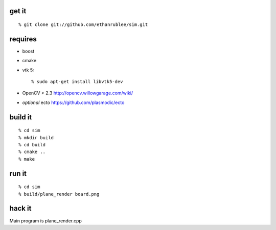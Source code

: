 get it
^^^^^^
::

  % git clone git://github.com/ethanrublee/sim.git

requires
^^^^^^^^
* boost
* cmake
* vtk 5::
  
  % sudo apt-get install libvtk5-dev

* OpenCV > 2.3 http://opencv.willowgarage.com/wiki/
* *optional* ecto https://github.com/plasmodic/ecto

build it
^^^^^^^^
::

  % cd sim
  % mkdir build
  % cd build
  % cmake ..
  % make

run it
^^^^^^
::

  % cd sim
  % build/plane_render board.png

hack it
^^^^^^^

Main program is plane_render.cpp
